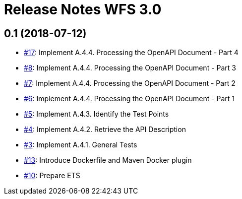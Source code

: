 = Release Notes WFS 3.0

== 0.1 (2018-07-12)
- https://github.com/opengeospatial/ets-wfs30/issues/17[#17]: Implement A.4.4. Processing the OpenAPI Document - Part 4
- https://github.com/opengeospatial/ets-wfs30/issues/8[#8]: Implement A.4.4. Processing the OpenAPI Document - Part 3
- https://github.com/opengeospatial/ets-wfs30/issues/7[#7]: Implement A.4.4. Processing the OpenAPI Document - Part 2
- https://github.com/opengeospatial/ets-wfs30/issues/6[#6]: Implement A.4.4. Processing the OpenAPI Document - Part 1
- https://github.com/opengeospatial/ets-wfs30/issues/5[#5]: Implement A.4.3. Identify the Test Points
- https://github.com/opengeospatial/ets-wfs30/issues/4[#4]: Implement A.4.2. Retrieve the API Description
- https://github.com/opengeospatial/ets-wfs30/issues/3[#3]: Implement A.4.1. General Tests
- https://github.com/opengeospatial/ets-wfs30/issues/13[#13]: Introduce Dockerfile and Maven Docker plugin
- https://github.com/opengeospatial/ets-wfs30/issues/10[#10]: Prepare ETS
